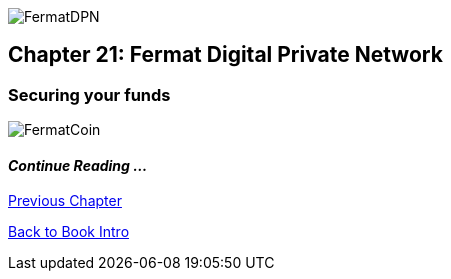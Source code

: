 image::https://github.com/bitDubai/media-kit/blob/master/Coins/DPN.jpg[FermatDPN]
== Chapter 21: Fermat Digital Private Network 
=== Securing your funds 




image::https://github.com/bitDubai/media-kit/blob/master/Readme%20Image/Background/Front_Bitcoin_scn_low.jpg[FermatCoin]

==== _Continue Reading ..._

link:book-chapter-20.asciidoc[Previous Chapter]

link:book-chapter-00(intro).asciidoc[Back to Book Intro]


